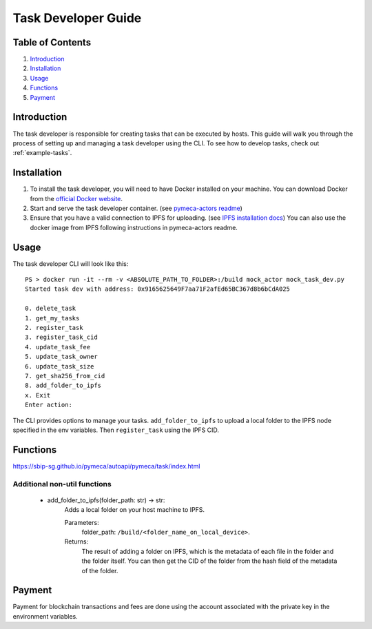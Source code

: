 Task Developer Guide
====================

Table of Contents
-----------------

1. `Introduction <#introduction>`__
2. `Installation <#installation>`__
3. `Usage <#usage>`__
4. `Functions <#functions>`__
5. `Payment <#payment>`__

Introduction
------------

The task developer is responsible for creating tasks that can be
executed by hosts. This guide will walk you through the process of
setting up and managing a task developer using the CLI. To see how to
develop tasks, check out :ref:`example-tasks`.

Installation
------------

1. To install the task developer, you will need to have Docker installed
   on your machine. You can download Docker from the `official Docker
   website <https://www.docker.com/get-started>`__.
2. Start and serve the task developer container. (see `pymeca-actors
   readme <https://github.com/sbip-sg/mec_anywhere/blob/main/pymeca-actors/README.md>`__)
3. Ensure that you have a valid connection to IPFS for uploading. (see
   `IPFS installation docs <https://docs.ipfs.tech/install/>`__) You can also use the docker image
   from IPFS following instructions in pymeca-actors readme.

Usage
-----

The task developer CLI will look like this:

::

   PS > docker run -it --rm -v <ABSOLUTE_PATH_TO_FOLDER>:/build mock_actor mock_task_dev.py
   Started task dev with address: 0x9165625649F7aa71F2afEd65BC367d8b6bCdA025

   0. delete_task
   1. get_my_tasks
   2. register_task
   3. register_task_cid
   4. update_task_fee
   5. update_task_owner
   6. update_task_size
   7. get_sha256_from_cid
   8. add_folder_to_ipfs
   x. Exit
   Enter action:

The CLI provides options to manage your tasks. ``add_folder_to_ipfs`` to
upload a local folder to the IPFS node specified in the env variables.
Then ``register_task`` using the IPFS CID.

Functions
---------
https://sbip-sg.github.io/pymeca/autoapi/pymeca/task/index.html

Additional non-util functions
~~~~~~~~~~~~~~~~~~~~~~~~~~~~~
   - add_folder_to_ipfs(folder_path: str) -> str:
      Adds a local folder on your host machine to IPFS. 
      
      Parameters: 
         folder_path: ``/build/<folder_name_on_local_device>``.
      Returns:
         The result of adding a folder on IPFS, which is the metadata of each file in the folder and the folder itself.
         You can then get the CID of the folder from the hash field of the metadata of the folder.

Payment
-------

Payment for blockchain transactions and fees are done using the account
associated with the private key in the environment variables.

